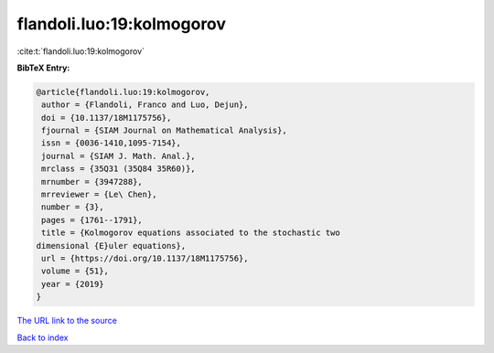 flandoli.luo:19:kolmogorov
==========================

:cite:t:`flandoli.luo:19:kolmogorov`

**BibTeX Entry:**

.. code-block:: bibtex

   @article{flandoli.luo:19:kolmogorov,
    author = {Flandoli, Franco and Luo, Dejun},
    doi = {10.1137/18M1175756},
    fjournal = {SIAM Journal on Mathematical Analysis},
    issn = {0036-1410,1095-7154},
    journal = {SIAM J. Math. Anal.},
    mrclass = {35Q31 (35Q84 35R60)},
    mrnumber = {3947288},
    mrreviewer = {Le\ Chen},
    number = {3},
    pages = {1761--1791},
    title = {Kolmogorov equations associated to the stochastic two
   dimensional {E}uler equations},
    url = {https://doi.org/10.1137/18M1175756},
    volume = {51},
    year = {2019}
   }

`The URL link to the source <https://doi.org/10.1137/18M1175756>`__


`Back to index <../By-Cite-Keys.html>`__
